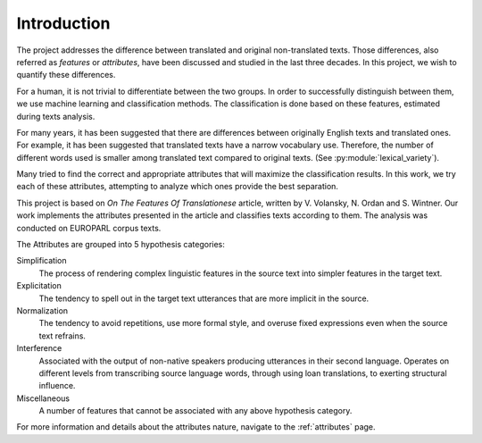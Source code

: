 Introduction
============

The project addresses the difference between translated and original
non-translated texts. Those differences, also referred as `features` or
`attributes`, have been discussed and studied in the last three decades. In
this project, we wish to quantify these differences. 

For a human, it is not trivial to differentiate between the two groups. In
order to successfully distinguish between them, we use machine learning and
classification methods. The classification is done based on these features,
estimated during texts analysis.

For many years, it has been suggested that there are differences between
originally English texts and translated ones.  For example, it has been
suggested that translated texts have a narrow vocabulary use. Therefore, the
number of different words used is smaller among translated text compared to
original texts. (See :py:module:`lexical_variety`).

Many tried to find the correct and appropriate attributes that will maximize
the classification results. In this work, we try each of these attributes,
attempting to analyze which ones provide the best separation.

This project is based on `On The Features Of Translationese` article, written
by V. Volansky, N. Ordan and S. Wintner. Our work implements the attributes
presented in the article and classifies texts according to them. The analysis
was conducted on EUROPARL corpus texts.  

The Attributes are grouped into 5 hypothesis categories:

Simplification
        The process of rendering complex linguistic features in the
        source text into simpler features in the target text.
Explicitation
        The tendency to spell out in the target text utterances that are more
        implicit in the source.
Normalization
        The tendency to avoid repetitions, use more formal style, and overuse
        fixed expressions even when the source text refrains.
Interference
        Associated with the output of non-native speakers producing utterances
        in their second language. Operates on different levels from
        transcribing source language words, through using loan translations, to
        exerting structural influence.
Miscellaneous
        A number of features that cannot be associated with any above
        hypothesis category.

For more information and details about the attributes nature, navigate to the
:ref:`attributes` page.
